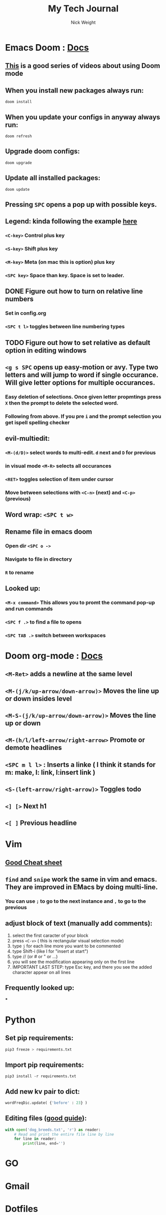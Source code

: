 #+TITLE: My Tech Journal
#+AUTHOR: Nick Weight

* Emacs Doom : [[https://github.com/hlissner/doom-emacs/blob/develop/docs/index.org][Docs]]
** [[https://www.youtube.com/user/ohzaiste][This]] is a good series of videos about using Doom mode
** When you install new packages always run:
#+BEGIN_SRC shell
doom install
#+END_SRC
** When you update your configs in anyway always run:
#+BEGIN_SRC shell
doom refresh
#+END_SRC
** Upgrade doom configs:
#+BEGIN_SRC shell
doom upgrade
#+END_SRC
** Update all installed packages:
#+BEGIN_SRC shell
doom update
#+END_SRC
** Pressing =SPC= opens a pop up with possible keys.
** Legend: kinda following the example [[http://www.angelwatt.com/coding/notes/vim-commands.html][here]]
*** =<C-key>= Control plus key
*** =<S-key>= Shift plus key
*** =<M-key>= Meta (on mac this is option) plus key
*** =<SPC key>= Space than key. Space is set to leader.
** DONE Figure out how to turn on relative line numbers
*** Set in config.org
*** =<SPC t l>= toggles between line numbering types
** TODO Figure out how to set relative as default option in editing windows
** =<g s SPC= opens up easy-motion or avy. Type two letters and will jump to word if single occurance. Will give letter options for multiple occurances.
*** Easy deletion of selections. Once given letter propmtings press =X= then the prompt to delete the selected word.
*** Following from above. If you pre =i= and the prompt selection you get ispell spelling checker
** evil-multiedit:
*** =<M-(d/D)>= select words to multi-edit. =d= next and =D= for previous
*** in visual mode =<M-R>= selects all occurances
*** =<RET>= toggles selection of item under cursor
*** Move between selections with =<C-n>= (next) and =<C-p>= (previous)
** Word wrap: =<SPC t w>=
** Rename file in emacs doom
*** Open dir =<SPC o ->=
*** Navigate to file in directory
*** =R= to rename
** Looked up:
*** =<M-x command>= This allows you to promt the command pop-up and run commands
*** =<SPC f .>= to find a file to opens
*** =<SPC TAB .>= switch between workspaces
* Doom org-mode : [[https://github.com/Somelauw/evil-org-mode/blob/master/doc/keythemes.org][Docs]]
** =<M-Ret>= adds a newline at the same level
** =<M-(j/k/up-arrow/down-arrow)>= Moves the line up or down insides level
** =<M-S-(j/k/up-arrow/down-arrow)>= Moves the line up or down
** =<M-(h/l/left-arrow/right-arrow>= Promote or demote headlines
** =<SPC m l l>= : Inserts a linke ( I think it stands for m: make, l: link, l:insert link )
** =<S-(left-arrow/right-arrow)>= Toggles todo
** =<] [>= Next h1
** =<[ ]= Previous headline
* Vim
** [[http://www.angelwatt.com/coding/notes/vim-commands.html][Good Cheat sheet]]
** =find= and =snipe= work the same in vim and emacs. They are improved in EMacs by doing multi-line.
*** You can use =;= to go to the next instance and =,= to go to the previous
** adjust block of text (manually add comments):
1. select the first caracter of your block
2. press =<C-v>= ( this is rectangular visual selection mode)
3. type =j= for each line more you want to be commented
4. type Shift-i (like I for "insert at start")
5. type // (or # or " or ...)
6. you will see the modification appearing only on the first line
7. IMPORTANT LAST STEP: type Esc key, and there you see the added character appear on all lines
** Frequently looked up:
***
* Python
** Set pip requirements:
#+BEGIN_SRC bash
pip3 freeze > requirements.txt
#+END_SRC
** Import pip requirements:
#+BEGIN_SRC shell
pip3 install -r requirements.txt
#+END_SRC
** Add new kv pair to dict:
#+BEGIN_SRC python
wordFreqDic.update( {'before' : 23} )
#+END_SRC
** Editing files ([[https://realpython.com/read-write-files-python/][good guide]]):
#+BEGIN_SRC python
with open('dog_breeds.txt', 'r') as reader:
    # Read and print the entire file line by line
    for line in reader:
        print(line, end='')
#+END_SRC
* GO
* Gmail
* Dotfiles
* Git
** If your branch is behind master and the changes dont impact your branch, rebase!
#+BEGIN_SRC shell
git fetch
git rebase origin/master
git pull
git push
#+END_SRC
** great article about understanding git is [[https://missing.csail.mit.edu/2020/version-control/][Version Control (Git) · the missing semester of your cs education]].
* jetbrains
** ideavim
*** add the following lines to =~/..ideavimrc=
** intellij
* terraform
** create a new aws-module for =chg-terraform-infrastructure=
*** create a new directory in =~/repos/chg-terraform-infrastructure/modules= named =aws-<module>=
*** create a =main.tf=, =locals.tf=, =variables.tf=, =locals.tf=, and =version.tf=
**** todo make template versions of these files if possible
**** =main.tf= will follow the steps for using the terraform aws module
**** yada yada yada for the rest of the files
*** create a =aws-<module>.tf= file in the coresponding services directory (platform or core)
**** this file should create the needed variables, locals and outputs for your tfvars file, and import your new module from =source = "../../modules/aws-<module>=
** how to use my aws sandbox
*** go to the directory for the appropriate tf service (=~/repos/chg-terraform-infrastructure/services/platform= or =~/repos/chg-terraform-infrastructure/services/core=)
*** grab creds for sb-nweight (awsadministratoraccess) and paste in terminal. # note: hopefully awc-cli sso login works soon for terraform
*** change to sb-nweight workspace. =tfw select sb-nweight=
*** make sure you are in the sb-nweight workspace =tfw list=. sb-nweight should have an asterix next to it.
*** run a =terraform plan= using the platform-services.tfvars in the (=~/repos/chg-terraform-infrastructure/workspaces/sandboxs=) directory. =tfp -var-file=../../workspaces/sandboxs/platform-services.tfvars=
*** if it all looks correct, run =terraform apply= using the same tfvars file. =tfa -var-file=../../workspaces/sandboxs/platform-services.tfvars=
** commonly used (maybe think of making alias or tools)
*** =tfw list= to see all workspaces
*** =tfw select <workspace>= selects the workspace
** commonly looked up
** todo create tool to generate readme.md in github markdown
*** go
*** if you run in the current directory it pulls stuff from your project
*** prompt for info as its running similar to =readme-md-generator=
* jenkins
* kubernetes
** find what pods are on a =<node>=
#+begin_src shell
kubectl get pods --all-namespaces -o wide --field-selector spec.nodename=<node>
#+end_src
* helm
* aws
** console
** cli
*** aliases :
**** =aws.sso <profile>= : uses sso to log into a profile (note: this login method is not understood by terraform yet)
*
* github markdown
** you can get github user's avatar by adding a .png to the end of their homepage
*** example: =https://github.com/nickw8= to =https://github.com/nickw8.png=
*** this will take you to a page where you can do more things. =https://avatars3.githubusercontent.com/u/1335600?v=4=
**** if you add a =&s=150= it will give you a version that is 150x150
** a good article on readme structure https://github.com/noffle/art-of-readme
* shell
** symlinks:
#+begin_src shell
ln -s file1 link1
#+end_src
** Readline: The command line editor
*** TODO Decide if I want to learn Readline or stick with vim mode.
*** Good youtube video about [[https://www.youtube.com/watch?v=MxRTh8wlmJk&t=754s][ReadLine]]
